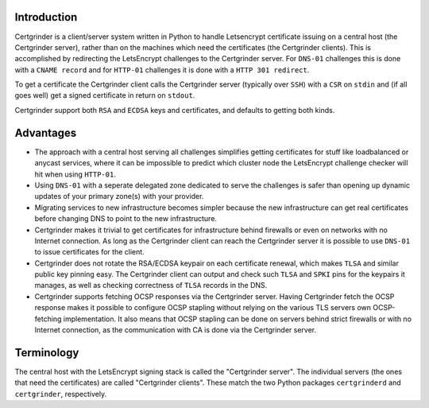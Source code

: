Introduction
============
Certgrinder is a client/server system written in Python to handle Letsencrypt certificate issuing on a central host (the Certgrinder server), rather than on the machines which need the certificates (the Certgrinder clients). This is accomplished by redirecting the LetsEncrypt challenges to the Certgrinder server. For ``DNS-01`` challenges this is done with a ``CNAME record`` and for ``HTTP-01`` challenges it is done with a ``HTTP 301 redirect``.

To get a certificate the Certgrinder client calls the Certgrinder server (typically over ``SSH``) with a ``CSR`` on ``stdin`` and (if all goes well) get a signed certificate in return on ``stdout``.

Certgrinder support both ``RSA`` and ``ECDSA`` keys and certificates, and defaults to getting both kinds.

Advantages
==========
- The approach with a central host serving all challenges simplifies getting certificates for stuff like loadbalanced or anycast services, where it can be impossible to predict which cluster node the LetsEncrypt challenge checker will hit when using ``HTTP-01``.

- Using ``DNS-01`` with a seperate delegated zone dedicated to serve the challenges is safer than opening up dynamic updates of your primary zone(s) with your provider.

- Migrating services to new infrastructure becomes simpler because the new infrastructure can get real certificates before changing DNS to point to the new infrastructure.

- Certgrinder makes it trivial to get certificates for infrastructure behind firewalls or even on networks with no Internet connection. As long as the Certgrinder client can reach the Certgrinder server it is possible to use ``DNS-01`` to issue certificates for the client.

- Certgrinder does not rotate the RSA/ECDSA keypair on each certificate renewal, which makes ``TLSA`` and similar public key pinning easy. The Certgrinder client can output and check such ``TLSA`` and ``SPKI`` pins for the keypairs it manages, as well as checking correctness of ``TLSA`` records in the DNS.

- Certgrinder supports fetching OCSP responses via the Certgrinder server. Having Certgrinder fetch the OCSP response makes it possible to configure OCSP stapling without relying on the various TLS servers own OCSP-fetching implementation. It also means that OCSP stapling can be done on servers behind strict firewalls or with no Internet connection, as the communication with CA is done via the Certgrinder server.


Terminology
===========
The central host with the LetsEncrypt signing stack is called the "Certgrinder server". The individual servers (the ones that need the certificates) are called "Certgrinder clients". These match the two Python packages ``certgrinderd`` and ``certgrinder``, respectively.
